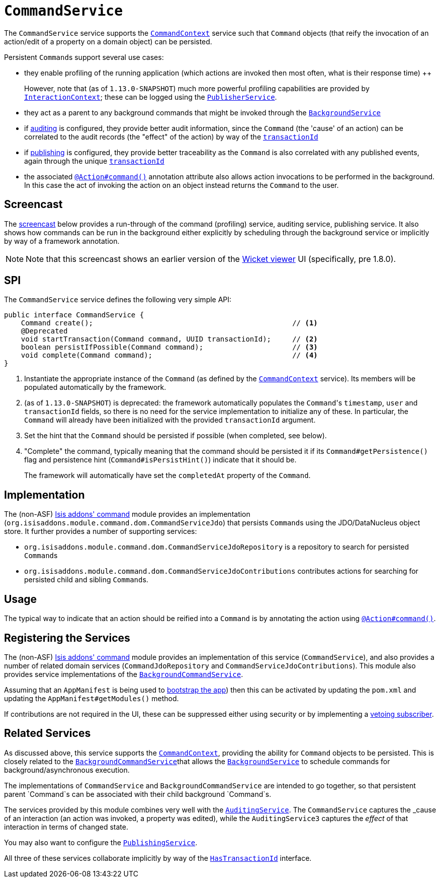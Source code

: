 [[_rgsvc_spi_CommandService]]
= `CommandService`
:Notice: Licensed to the Apache Software Foundation (ASF) under one or more contributor license agreements. See the NOTICE file distributed with this work for additional information regarding copyright ownership. The ASF licenses this file to you under the Apache License, Version 2.0 (the "License"); you may not use this file except in compliance with the License. You may obtain a copy of the License at. http://www.apache.org/licenses/LICENSE-2.0 . Unless required by applicable law or agreed to in writing, software distributed under the License is distributed on an "AS IS" BASIS, WITHOUT WARRANTIES OR  CONDITIONS OF ANY KIND, either express or implied. See the License for the specific language governing permissions and limitations under the License.
:_basedir: ../
:_imagesdir: images/



The `CommandService` service supports the xref:rgsvc.adoc#_rgsvc_api_CommandContext[`CommandContext`] service such
that `Command` objects (that reify the invocation of an action/edit of a property on a domain object) can be persisted.

Persistent ``Command``s support several use cases:

* they enable profiling of the running application (which actions are invoked then most often, what is their response
time) ++
+
However, note that (as of `1.13.0-SNAPSHOT`) much more powerful profiling capabilities are provided by
xref:rgsvc.adoc#_rgsvc_api_InteractionContext[`InteractionContext`]; these can be logged using the
xref:rgsvc.adoc#_rgsvc_spi_PublisherService[`PublisherService`].

* they act as a parent to any background commands that might be invoked through the xref:rgsvc.adoc#_rgsvc_api_BackgroundService[`BackgroundService`]

* if xref:rgsvc.adoc#_rgsvc_spi_AuditingService[auditing] is configured, they provide better audit information, since the `Command` (the 'cause' of an action) can be correlated to the audit records (the "effect" of the action) by way of the xref:rgcms.adoc#_rgcms_classes_mixins_HasTransactionId[`transactionId`]

* if xref:rgsvc.adoc#_rgsvc_spi_PublishingService[publishing] is configured, they provide better traceability as the `Command` is also correlated with any published events, again through the unique  xref:rgcms.adoc#_rgcms_classes_mixins_HasTransactionId[`transactionId`]

* the associated xref:rgant.adoc#_rgant-Action_command[`@Action#command()`] annotation attribute also allows action invocations to be performed in the background. In this case the act of invoking the action on an object instead returns the `Command` to the user.


== Screencast

The link:https://www.youtube.com/watch?v=tqXUZkPB3EI[screencast] below provides a run-through of the command (profiling) service, auditing service, publishing service. It also shows how commands can be run in the background either explicitly by scheduling through the background service or implicitly by way of a framework annotation.


[NOTE]
====
Note that this screencast shows an earlier version of the xref:ugvw.adoc#[Wicket viewer] UI (specifically, pre 1.8.0).
====



== SPI

The `CommandService` service defines the following very simple API:

[source,java]
----
public interface CommandService {
    Command create();                                               // <1>
    @Deprecated
    void startTransaction(Command command, UUID transactionId);     // <2>
    boolean persistIfPossible(Command command);                     // <3>
    void complete(Command command);                                 // <4>
}
----
<1> Instantiate the appropriate instance of the `Command` (as defined by the
xref:rgsvc.adoc#_rgsvc_api_CommandContext[`CommandContext`] service).  Its members will be populated automatically by
the framework.
<2> (as of `1.13.0-SNAPSHOT`) is deprecated: the framework automatically populates the ``Command``'s `timestamp`,
`user` and `transactionId` fields, so there is no need for the service implementation to initialize any of these.  In
particular, the ``Command`` will already have been initialized with the provided `transactionId` argument.
<3> Set the hint that the `Command` should be persisted if possible (when completed, see below).
<4> "Complete" the command, typically meaning that the command should be persisted it if its `Command#getPersistence()`
flag and persistence hint (`Command#isPersistHint()`) indicate that it should be.  +
+
The framework will automatically have set the `completedAt` property of the `Command`.


== Implementation

The (non-ASF) http://github.com/isisaddons/isis-module-command[Isis addons' command] module provides an implementation (`org.isisaddons.module.command.dom.CommandServiceJdo`) that persists ``Command``s using the JDO/DataNucleus object store.  It further provides a number of supporting services:

* `org.isisaddons.module.command.dom.CommandServiceJdoRepository` is a repository to search for persisted ``Command``s

* `org.isisaddons.module.command.dom.CommandServiceJdoContributions` contributes actions for searching for persisted child and sibling ``Command``s.



== Usage

The typical way to indicate that an action should be reified into a `Command` is by annotating the action using xref:rgant.adoc#_rgant-Action_command[`@Action#command()`].




== Registering the Services

The (non-ASF) http://github.com/isisaddons/isis-module-command[Isis addons' command] module provides an implementation
of this service (`CommandService`), and also provides a number of related domain services
(`CommandJdoRepository` and `CommandServiceJdoContributions`).  This
module also provides service implementations of the
xref:rgsvc.adoc#_rgsvc_spi_CommandService[`BackgroundCommandService`].

Assuming that an `AppManifest` is being used to xref:rgcms.adoc#_rgcms_classes_AppManifest-bootstrapping[bootstrap the app])
then this can be activated by updating the `pom.xml` and updating the `AppManifest#getModules()` method.

If contributions are not required in the UI, these can be suppressed either using security or by implementing a
xref:ugbtb.adoc#_ugbtb_decoupling_vetoing-visibility[vetoing subscriber].




== Related Services

As discussed above, this service supports the xref:rgsvc.adoc#_rgsvc_api_CommandContext[`CommandContext`], providing the ability for `Command` objects to be
persisted. This is closely related to the xref:rgsvc.adoc#_rgsvc_spi_BackgroundCommandService[`BackgroundCommandService`]that allows the xref:rgsvc.adoc#_rgsvc_api_BackgroundService[`BackgroundService`] to schedule commands for background/asynchronous execution.

The implementations of `CommandService` and `BackgroundCommandService` are intended to go together, so that persistent parent `Command`s can be associated with their child background `Command`s.

The services provided by this module combines very well with the xref:rgsvc.adoc#_rgsvc_spi_AuditingService[`AuditingService`].  The `CommandService` captures the _cause_ of an interaction (an action was invoked, a property was edited), while the `AuditingService3` captures the _effect_ of that interaction in terms of changed state.

You may also want to configure the xref:rgsvc.adoc#_rgsvc_spi_PublishingService[`PublishingService`].

All three of these services collaborate implicitly by way of the xref:rgcms.adoc#_rgcms_classes_mixins_HasTransactionId[`HasTransactionId`] interface.

